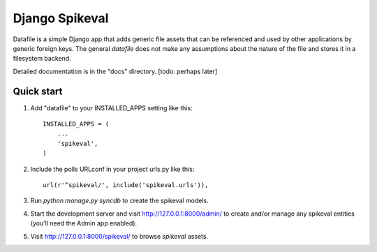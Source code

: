 ===============
Django Spikeval
===============

Datafile is a simple Django app that adds generic file assets that
can be referenced and used by other applications by generic foreign
keys. The general `datafile` does not make any assumptions about the
nature of the file and stores it in a filesystem backend.

Detailed documentation is in the "docs" directory. [todo: perhaps later]

Quick start
-----------

1. Add "datafile" to your INSTALLED_APPS setting like this::

      INSTALLED_APPS = (
          ...
          'spikeval',
      )

2. Include the polls URLconf in your project urls.py like this::

      url(r'^spikeval/', include('spikeval.urls')),

3. Run `python manage.py syncdb` to create the spikeval models.

4. Start the development server and visit http://127.0.0.1:8000/admin/
   to create and/or manage any spikeval entities (you'll need the Admin
   app enabled).

5. Visit http://127.0.0.1:8000/spikeval/ to browse `spikeval` assets.
